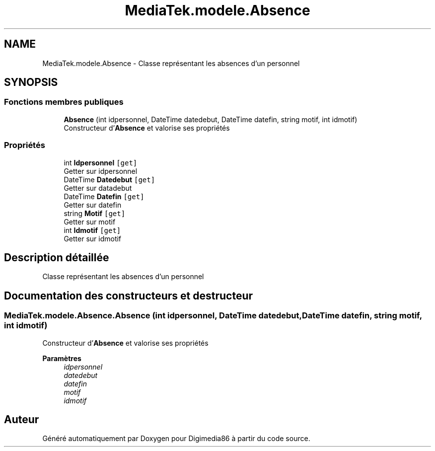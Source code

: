 .TH "MediaTek.modele.Absence" 3 "Mardi 19 Octobre 2021" "Digimedia86" \" -*- nroff -*-
.ad l
.nh
.SH NAME
MediaTek.modele.Absence \- Classe représentant les absences d'un personnel  

.SH SYNOPSIS
.br
.PP
.SS "Fonctions membres publiques"

.in +1c
.ti -1c
.RI "\fBAbsence\fP (int idpersonnel, DateTime datedebut, DateTime datefin, string motif, int idmotif)"
.br
.RI "Constructeur d'\fBAbsence\fP et valorise ses propriétés "
.in -1c
.SS "Propriétés"

.in +1c
.ti -1c
.RI "int \fBIdpersonnel\fP\fC [get]\fP"
.br
.RI "Getter sur idpersonnel "
.ti -1c
.RI "DateTime \fBDatedebut\fP\fC [get]\fP"
.br
.RI "Getter sur datadebut "
.ti -1c
.RI "DateTime \fBDatefin\fP\fC [get]\fP"
.br
.RI "Getter sur datefin "
.ti -1c
.RI "string \fBMotif\fP\fC [get]\fP"
.br
.RI "Getter sur motif "
.ti -1c
.RI "int \fBIdmotif\fP\fC [get]\fP"
.br
.RI "Getter sur idmotif "
.in -1c
.SH "Description détaillée"
.PP 
Classe représentant les absences d'un personnel 
.SH "Documentation des constructeurs et destructeur"
.PP 
.SS "MediaTek\&.modele\&.Absence\&.Absence (int idpersonnel, DateTime datedebut, DateTime datefin, string motif, int idmotif)"

.PP
Constructeur d'\fBAbsence\fP et valorise ses propriétés 
.PP
\fBParamètres\fP
.RS 4
\fIidpersonnel\fP 
.br
\fIdatedebut\fP 
.br
\fIdatefin\fP 
.br
\fImotif\fP 
.br
\fIidmotif\fP 
.RE
.PP


.SH "Auteur"
.PP 
Généré automatiquement par Doxygen pour Digimedia86 à partir du code source\&.
